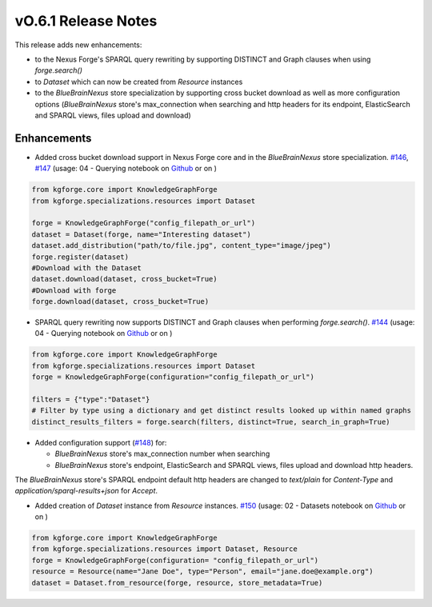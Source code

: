 ====================
vO.6.1 Release Notes
====================

This release adds new enhancements:

* to the Nexus Forge's SPARQL query rewriting by supporting DISTINCT and Graph clauses when using `forge.search()`
* to `Dataset` which can now be created from `Resource` instances
* to the `BlueBrainNexus` store specialization by supporting cross bucket download as well as more configuration options (`BlueBrainNexus` store's max_connection when searching and http headers for its endpoint, ElasticSearch and SPARQL views, files upload and download)

Enhancements
============

* Added cross bucket download support in Nexus Forge core and in the `BlueBrainNexus` store specialization. `#146 <https://github.com/BlueBrain/nexus-forge/pull/146>`__, `#147 <https://github.com/BlueBrain/nexus-forge/pull/147>`__ (usage: 04 - Querying notebook on `Github <https://github.com/BlueBrain/nexus-forge/blob/v0.6.1/examples/notebooks/getting-started/04%20-%20Querying.ipynb>`__ or on |Binder_Getting_Started|)

.. code-block:: python

   from kgforge.core import KnowledgeGraphForge
   from kgforge.specializations.resources import Dataset

   forge = KnowledgeGraphForge("config_filepath_or_url")
   dataset = Dataset(forge, name="Interesting dataset")
   dataset.add_distribution("path/to/file.jpg", content_type="image/jpeg")
   forge.register(dataset)
   #Download with the Dataset
   dataset.download(dataset, cross_bucket=True)
   #Download with forge
   forge.download(dataset, cross_bucket=True)

* SPARQL query rewriting now supports DISTINCT and Graph clauses when performing `forge.search()`. `#144 <https://github.com/BlueBrain/nexus-forge/pull/144>`__ (usage: 04 - Querying notebook on `Github <https://github.com/BlueBrain/nexus-forge/blob/v0.6.1/examples/notebooks/getting-started/04%20-%20Querying.ipynb>`__ or on |Binder_Getting_Started|)

.. code-block:: python

    from kgforge.core import KnowledgeGraphForge
    from kgforge.specializations.resources import Dataset
    forge = KnowledgeGraphForge(configuration="config_filepath_or_url")

    filters = {"type":"Dataset"}
    # Filter by type using a dictionary and get distinct results looked up within named graphs
    distinct_results_filters = forge.search(filters, distinct=True, search_in_graph=True)

* Added configuration support (`#148 <https://github.com/BlueBrain/nexus-forge/pull/148>`__) for:

  * `BlueBrainNexus` store's max_connection number when searching

  * `BlueBrainNexus` store's endpoint, ElasticSearch and SPARQL views, files upload and download http headers.

The `BlueBrainNexus` store's SPARQL endpoint default http headers are changed to `text/plain` for `Content-Type` and `application/sparql-results+json` for `Accept`.

* Added creation of `Dataset` instance from `Resource` instances. `#150 <https://github.com/BlueBrain/nexus-forge/pull/150>`__ (usage: 02 - Datasets notebook on `Github <https://github.com/BlueBrain/nexus-forge/blob/v0.6.1/examples/notebooks/getting-started/02%20-%20Datasets.ipynb>`__ or on |Binder_Getting_Started|)

.. code-block:: python

    from kgforge.core import KnowledgeGraphForge
    from kgforge.specializations.resources import Dataset, Resource
    forge = KnowledgeGraphForge(configuration= "config_filepath_or_url")
    resource = Resource(name="Jane Doe", type="Person", email="jane.doe@example.org")
    dataset = Dataset.from_resource(forge, resource, store_metadata=True)

.. |Binder_Getting_Started| image:: https://mybinder.org/badge_logo.svg
    :alt: Binder
    :target: https://mybinder.org/v2/gh/BlueBrain/nexus-forge/v0.6.1?filepath=examples%2Fnotebooks%2Fgetting-started
